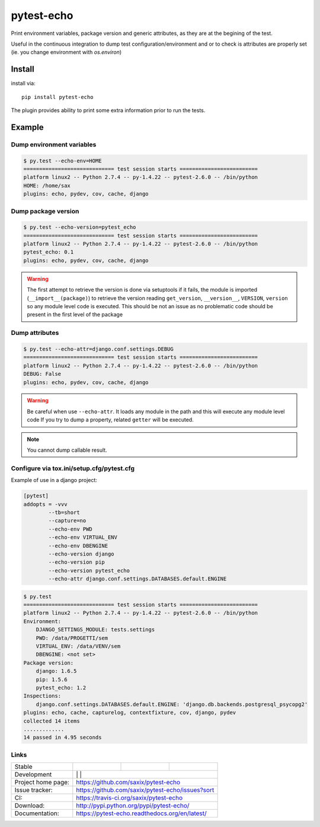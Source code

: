 pytest-echo
===========

.. image:: https://badge.fury.io/py/pytest-echo.svg
   :target: http://badge.fury.io/py/pytest-echo
   :alt: PyPI package


Print environment variables, package version and generic attributes,
as they are at the begining of the test.

Useful in the continuous integration to dump test
configuration/environment and or to check is attributes are properly set
(ie. you change environment with `os.environ`)

Install
-------

install via::

    pip install pytest-echo



The plugin provides ability to print some extra information prior to run the tests.



Example
-------

Dump environment variables
~~~~~~~~~~~~~~~~~~~~~~~~~~

.. code-block:: sh

    $ py.test --echo-env=HOME
    ============================= test session starts =========================
    platform linux2 -- Python 2.7.4 -- py-1.4.22 -- pytest-2.6.0 -- /bin/python
    HOME: /home/sax
    plugins: echo, pydev, cov, cache, django


Dump package version
~~~~~~~~~~~~~~~~~~~~

.. code-block:: sh

    $ py.test --echo-version=pytest_echo
    ============================= test session starts =========================
    platform linux2 -- Python 2.7.4 -- py-1.4.22 -- pytest-2.6.0 -- /bin/python
    pytest_echo: 0.1
    plugins: echo, pydev, cov, cache, django

.. warning:: The first attempt to retrieve the version is done via setuptools
    if it fails, the module is imported (``__import__(package)``) to retrieve the version reading
    ``get_version``, ``__version__``, ``VERSION``, ``version`` so any module
    level code is executed. This should be not an issue as no problematic code
    should be present in the first level of the package

Dump attributes
~~~~~~~~~~~~~~~

.. code-block:: sh

    $ py.test --echo-attr=django.conf.settings.DEBUG
    ============================= test session starts =========================
    platform linux2 -- Python 2.7.4 -- py-1.4.22 -- pytest-2.6.0 -- /bin/python
    DEBUG: False
    plugins: echo, pydev, cov, cache, django

.. warning:: Be careful when use ``--echo-attr``. It loads any module in the path and this will
    execute any module level code
    If you try to dump a property, related ``getter`` will be executed.

.. note:: You cannot dump callable result.


Configure via tox.ini/setup.cfg/pytest.cfg
~~~~~~~~~~~~~~~~~~~~~~~~~~~~~~~~~~~~~~~~~~

Example of use in a django project:

.. code-block:: inifile

    [pytest]
    addopts = -vvv
            --tb=short
            --capture=no
            --echo-env PWD
            --echo-env VIRTUAL_ENV
            --echo-env DBENGINE
            --echo-version django
            --echo-version pip
            --echo-version pytest_echo
            --echo-attr django.conf.settings.DATABASES.default.ENGINE



.. code-block:: sh

    $ py.test
    ============================= test session starts =========================
    platform linux2 -- Python 2.7.4 -- py-1.4.22 -- pytest-2.6.0 -- /bin/python
    Environment:
        DJANGO_SETTINGS_MODULE: tests.settings
        PWD: /data/PROGETTI/sem
        VIRTUAL_ENV: /data/VENV/sem
        DBENGINE: <not set>
    Package version:
        django: 1.6.5
        pip: 1.5.6
        pytest_echo: 1.2
    Inspections:
        django.conf.settings.DATABASES.default.ENGINE: 'django.db.backends.postgresql_psycopg2'
    plugins: echo, cache, capturelog, contextfixture, cov, django, pydev
    collected 14 items
    .............
    14 passed in 4.95 seconds

Links
~~~~~

+--------------------+----------------+--------------+-----------------+
| Stable             | |master-build| | |master-cov| | |master-doc|    |
+--------------------+----------------+--------------+-----------------+
| Development        | |dev-build|    | |dev-cov|    | |dev-doc|       |
+--------------------+-------------------------------------------------+
| Project home page: |https://github.com/saxix/pytest-echo             |
+--------------------+-------------------------------------------------+
| Issue tracker:     |https://github.com/saxix/pytest-echo/issues?sort |
+--------------------+-------------------------------------------------+
| CI:                |https://travis-ci.org/saxix/pytest-echo          |
+--------------------+-------------------------------------------------+
| Download:          |http://pypi.python.org/pypi/pytest-echo/         |
+--------------------+-------------------------------------------------+
| Documentation:     |https://pytest-echo.readthedocs.org/en/latest/   |
+--------------------+-------------------------------------------------+


.. |master-build| image:: https://secure.travis-ci.org/saxix/pytest-echo.png?branch=master
                    :target: http://travis-ci.org/saxix/pytest-echo/

.. |master-cov| image:: https://codecov.io/gh/saxix/pytest-echo/branch/master/graph/badge.svg
                    :target: https://codecov.io/gh/saxix/pytest-echo

.. |master-doc| image:: https://readthedocs.org/projects/pytest-echo/badge/?version=stable
                    :target: http://pytest-echo.readthedocs.io/en/stable/

.. |dev-build| image:: https://secure.travis-ci.org/saxix/pytest-echo.png?branch=develop
                  :target: http://travis-ci.org/saxix/pytest-echo/

.. |dev-cov| image:: https://codecov.io/gh/saxix/pytest-echo/branch/develop/graph/badge.svg
                    :target: https://codecov.io/gh/saxix/pytest-echo

.. |dev-doc| image:: https://readthedocs.org/projects/pytest-echo/badge/?version=latest
                    :target: http://pytest-echo.readthedocs.io/en/latest/

